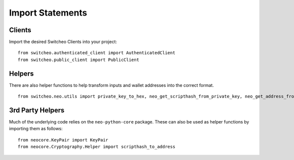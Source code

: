 Import Statements
^^^^^^^^^^^^^^^^^

Clients
"""""""

Import the desired Switcheo Clients into your project:

::

    from switcheo.authenticated_client import AuthenticatedClient
    from switcheo.public_client import PublicClient

Helpers
"""""""

There are also helper functions to help transform inputs and wallet addresses into the correct format.

::

    from switcheo.neo.utils import private_key_to_hex, neo_get_scripthash_from_private_key, neo_get_address_from_scripthash, open_wallet

3rd Party Helpers
"""""""""""""""""

Much of the underlying code relies on the ``neo-python-core`` package.  These can also be used as helper functions by importing them as follows:

::

    from neocore.KeyPair import KeyPair
    from neocore.Cryptography.Helper import scripthash_to_address
